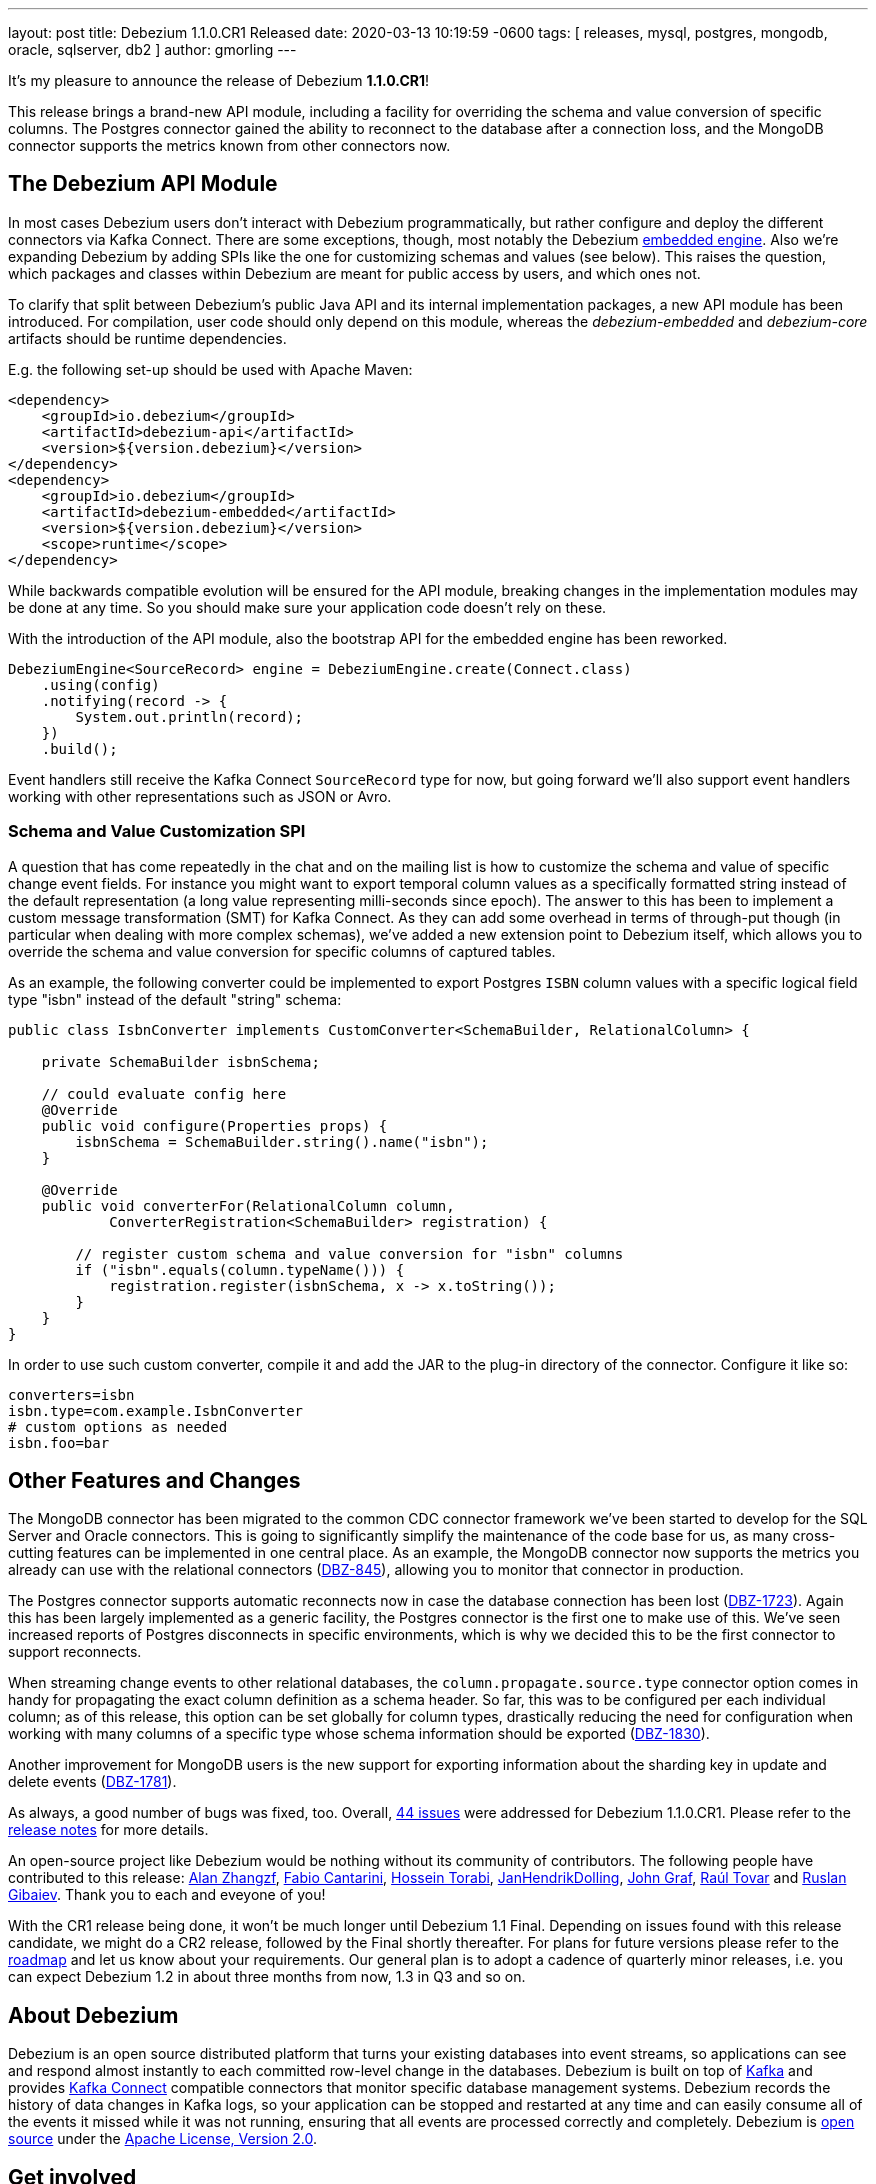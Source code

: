 ---
layout: post
title:  Debezium 1.1.0.CR1 Released
date:   2020-03-13 10:19:59 -0600
tags: [ releases, mysql, postgres, mongodb, oracle, sqlserver, db2 ]
author: gmorling
---

It's my pleasure to announce the release of Debezium *1.1.0.CR1*!

This release brings a brand-new API module, including a facility for overriding the schema and value conversion of specific columns.
The Postgres connector gained the ability to reconnect to the database after a connection loss, and the MongoDB connector supports the metrics known from other connectors now.

+++<!-- more -->+++

== The Debezium API Module

In most cases Debezium users don't interact with Debezium programmatically,
but rather configure and deploy the different connectors via Kafka Connect.
There are some exceptions, though, most notably the Debezium link:/documentation/reference/1.1/development/engine.html[embedded engine].
Also we're expanding Debezium by adding SPIs like the one for customizing schemas and values (see below).
This raises the question, which packages and classes within Debezium are meant for public access by users, and which ones not.

To clarify that split between Debezium's public Java API and its internal implementation packages, a new API module has been introduced.
For compilation, user code should only depend on this module,
whereas the _debezium-embedded_ and _debezium-core_ artifacts should be runtime dependencies.

E.g. the following set-up should be used with Apache Maven:

[source,xml]
----
<dependency>
    <groupId>io.debezium</groupId>
    <artifactId>debezium-api</artifactId>
    <version>${version.debezium}</version>
</dependency>
<dependency>
    <groupId>io.debezium</groupId>
    <artifactId>debezium-embedded</artifactId>
    <version>${version.debezium}</version>
    <scope>runtime</scope>
</dependency>
----

While backwards compatible evolution will be ensured for the API module,
breaking changes in the implementation modules may be done at any time.
So you should make sure your application code doesn't rely on these.

With the introduction of the API module, also the bootstrap API for the embedded engine has been reworked.

[source,java]
----
DebeziumEngine<SourceRecord> engine = DebeziumEngine.create(Connect.class)
    .using(config)
    .notifying(record -> {
        System.out.println(record);
    })
    .build();
----

Event handlers still receive the Kafka Connect `SourceRecord` type for now,
but going forward we'll also support event handlers working with other representations such as JSON or Avro.

=== Schema and Value Customization SPI

A question that has come repeatedly in the chat and on the mailing list is how to customize the schema and value of specific change event fields.
For instance you might want to export temporal column values as a specifically formatted string instead of the default representation (a long value representing milli-seconds since epoch).
The answer to this has been to implement a custom message transformation (SMT) for Kafka Connect.
As they can add some overhead in terms of through-put though
(in particular when dealing with more complex schemas),
we've added a new extension point to Debezium itself,
which allows you to override the schema and value conversion for specific columns of captured tables.

As an example, the following converter could be implemented to export Postgres `ISBN` column values with a specific logical field type "isbn" instead of the default "string" schema:

[source,java]
----
public class IsbnConverter implements CustomConverter<SchemaBuilder, RelationalColumn> {

    private SchemaBuilder isbnSchema;

    // could evaluate config here
    @Override
    public void configure(Properties props) {
        isbnSchema = SchemaBuilder.string().name("isbn");
    }

    @Override
    public void converterFor(RelationalColumn column,
            ConverterRegistration<SchemaBuilder> registration) {

        // register custom schema and value conversion for "isbn" columns
        if ("isbn".equals(column.typeName())) {
            registration.register(isbnSchema, x -> x.toString());
        }
    }
}
----

In order to use such custom converter, compile it and add the JAR to the plug-in directory of the connector.
Configure it like so:

[source,java]
----
converters=isbn
isbn.type=com.example.IsbnConverter
# custom options as needed
isbn.foo=bar
----

== Other Features and Changes

The MongoDB connector has been migrated to the common CDC connector framework we've been started to develop for the SQL Server and Oracle connectors.
This is going to significantly simplify the maintenance of the code base for us,
as many cross-cutting features can be implemented in one central place.
As an example, the MongoDB connector now supports the metrics you already can use with the relational connectors
(https://issues.redhat.com/browse/DBZ-845[DBZ-845]),
allowing you to monitor that connector in production.

The Postgres connector supports automatic reconnects now in case the database connection has been lost
(https://issues.redhat.com/browse/DBZ-1723[DBZ-1723]).
Again this has been largely implemented as a generic facility, the Postgres connector is the first one to make use of this.
We've seen increased reports of Postgres disconnects in specific environments,
which is why we decided this to be the first connector to support reconnects.

When streaming change events to other relational databases,
the `column.propagate.source.type` connector option comes in handy for propagating the exact column definition as a schema header.
So far, this was to be configured per each individual column;
as of this release, this option can be set globally for column types,
drastically reducing the need for configuration when working with many columns of a specific type whose schema information should be exported
(https://issues.redhat.com/browse/DBZ-1830[DBZ-1830]).

Another improvement for MongoDB users is the new support for exporting information about the sharding key in update and delete events
(https://issues.redhat.com/browse/DBZ-1781[DBZ-1781]).

As always, a good number of bugs was fixed, too.
Overall, https://issues.redhat.com/issues/?jql=project%20%3D%20DBZ%20AND%20fixVersion%20%3D%201.1.0.CR1%20ORDER%20BY%20issuetype%20DESC&startIndex=20[44 issues] were addressed for Debezium 1.1.0.CR1.
Please refer to the https://debezium.io/releases/1.1/release-notes/#release-1.1.0-cr1[release notes] for more details.

An open-source project like Debezium would be nothing without its community of contributors.
The following people have contributed to this release:
https://github.com/Alan-zhangzf[Alan Zhangzf],
https://github.com/FabioCantarini[Fabio Cantarini],
https://github.com/blcksrx[Hossein Torabi],
https://github.com/JanHendrikDolling[JanHendrikDolling],
https://github.com/jgraf50[John Graf],
https://github.com/raultov[Raúl Tovar] and
https://github.com/rgibaiev[Ruslan Gibaiev].
Thank you to each and eveyone of you!

With the CR1 release being done,
it won't be much longer until Debezium 1.1 Final.
Depending on issues found with this release candidate,
we might do a CR2 release, followed by the Final shortly thereafter.
For plans for future versions please refer to the link:/roadmap/[roadmap] and let us know about your requirements.
Our general plan is to adopt a cadence of quarterly minor releases,
i.e. you can expect Debezium 1.2 in about three months from now,
1.3 in Q3 and so on.

== About Debezium

Debezium is an open source distributed platform that turns your existing databases into event streams,
so applications can see and respond almost instantly to each committed row-level change in the databases.
Debezium is built on top of http://kafka.apache.org/[Kafka] and provides http://kafka.apache.org/documentation.html#connect[Kafka Connect] compatible connectors that monitor specific database management systems.
Debezium records the history of data changes in Kafka logs, so your application can be stopped and restarted at any time and can easily consume all of the events it missed while it was not running,
ensuring that all events are processed correctly and completely.
Debezium is link:/license/[open source] under the http://www.apache.org/licenses/LICENSE-2.0.html[Apache License, Version 2.0].

== Get involved

We hope you find Debezium interesting and useful, and want to give it a try.
Follow us on Twitter https://twitter.com/debezium[@debezium], https://gitter.im/debezium/user[chat with us on Gitter],
or join our https://groups.google.com/forum/#!forum/debezium[mailing list] to talk with the community.
All of the code is open source https://github.com/debezium/[on GitHub],
so build the code locally and help us improve ours existing connectors and add even more connectors.
If you find problems or have ideas how we can improve Debezium, please let us know or https://issues.redhat.com/projects/DBZ/issues/[log an issue].
